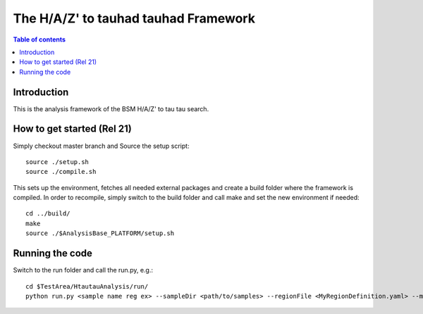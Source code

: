 =====================================
The H/A/Z' to tauhad tauhad Framework
=====================================

.. contents:: Table of contents

Introduction
============

This is the analysis framework of the BSM H/A/Z' to tau tau search.

How to get started (Rel 21)
===========================

Simply checkout master branch and Source the setup script::

  source ./setup.sh
  source ./compile.sh

This sets up the environment, fetches all needed external packages and create a build folder where the framework is compiled.
In order to recompile, simply switch to the build folder and call make and set the new environment if needed::
  cd ../build/
  make
  source ./$AnalysisBase_PLATFORM/setup.sh

Running the code
================

Switch to the run folder and call the run.py, e.g.::

  cd $TestArea/HtautauAnalysis/run/
  python run.py <sample name reg ex> --sampleDir <path/to/samples> --regionFile <MyRegionDefinition.yaml> --modConf <MyModuleConfigurations.yaml>
